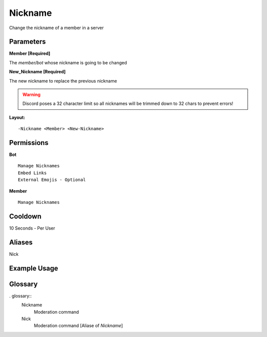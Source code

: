 .. meta::
    :title: Documentation - Mecha Karen
    :type: website
    :url: https://docs.mechakaren.xyz/
    :description: Nickname Command [Moderation].
    :theme-color: #f54646

Nickname
========

Change the nickname of a member in a server

Parameters
----------
**Member [Required]**

The `member/bot` whose nickname is going to be changed

**New_Nickname [Required]**

The new nickname to replace the previous nickname

.. WARNING:: Discord poses a 32 character limit so all nicknames will be trimmed down to 32 chars to prevent errors!

**Layout:**
::
	-Nickname <Member> <New-Nickname>

Permissions
-----------
**Bot**
::
	Manage Nicknames
	Embed Links
	External Emojis - Optional

**Member**
::
	Manage Nicknames

Cooldown
--------
10 Seconds - Per User

Aliases
-------
Nick

Example Usage
-------------

.. figure:: /images/nickname.png
   :width: 400px
   :align: center
   :alt: Example Usage of the Nickname Command

Glossary
--------
   
. glossary::
	Nickname
		Moderation command

	Nick
		Moderation command [Aliase of *Nickname*]
